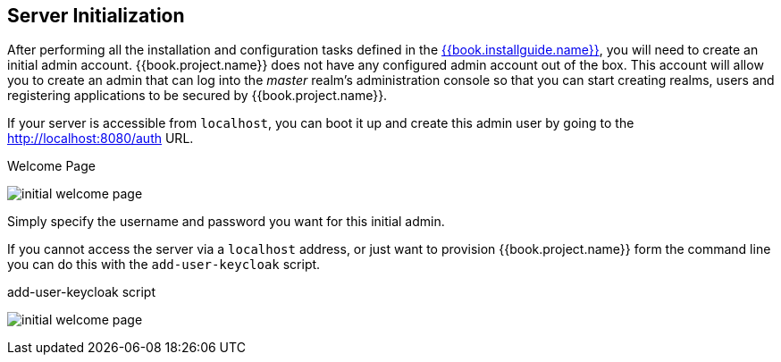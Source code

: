 

== Server Initialization

After performing all the installation and configuration tasks defined in the link:{{book.installguide.link}}[{{book.installguide.name}}],
you will need to create an initial admin account.
{{book.project.name}} does not have any configured admin account out of the box.
This account will allow you to create an admin that can log into the _master_ realm's administration console so that
you can start creating realms, users and registering applications to be secured by {{book.project.name}}.

If your
server is accessible from `localhost`, you can boot it up and create this admin user by going to the http://localhost:8080/auth URL.

.Welcome Page
image:../../{{book.images}}/initial-welcome-page.png[]

Simply specify the username and password you want for this initial admin.

If you cannot access the server via a `localhost` address, or just want to provision {{book.project.name}} form the command line
you can do this with the `add-user-keycloak` script.

.add-user-keycloak script
image:../../{{book.images}}/initial-welcome-page.png[]




